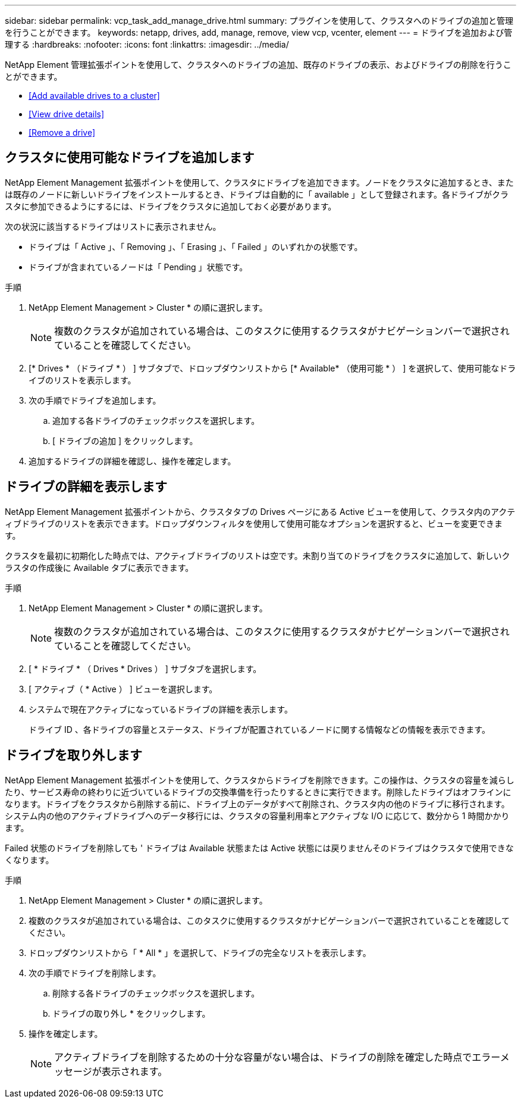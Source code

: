 ---
sidebar: sidebar 
permalink: vcp_task_add_manage_drive.html 
summary: プラグインを使用して、クラスタへのドライブの追加と管理を行うことができます。 
keywords: netapp, drives, add, manage, remove, view vcp, vcenter, element 
---
= ドライブを追加および管理する
:hardbreaks:
:nofooter: 
:icons: font
:linkattrs: 
:imagesdir: ../media/


[role="lead"]
NetApp Element 管理拡張ポイントを使用して、クラスタへのドライブの追加、既存のドライブの表示、およびドライブの削除を行うことができます。

* <<Add available drives to a cluster>>
* <<View drive details>>
* <<Remove a drive>>




== クラスタに使用可能なドライブを追加します

NetApp Element Management 拡張ポイントを使用して、クラスタにドライブを追加できます。ノードをクラスタに追加するとき、または既存のノードに新しいドライブをインストールするとき、ドライブは自動的に「 available 」として登録されます。各ドライブがクラスタに参加できるようにするには、ドライブをクラスタに追加しておく必要があります。

次の状況に該当するドライブはリストに表示されません。

* ドライブは「 Active 」、「 Removing 」、「 Erasing 」、「 Failed 」のいずれかの状態です。
* ドライブが含まれているノードは「 Pending 」状態です。


.手順
. NetApp Element Management > Cluster * の順に選択します。
+

NOTE: 複数のクラスタが追加されている場合は、このタスクに使用するクラスタがナビゲーションバーで選択されていることを確認してください。

. [* Drives * （ドライブ * ） ] サブタブで、ドロップダウンリストから [* Available* （使用可能 * ） ] を選択して、使用可能なドライブのリストを表示します。
. 次の手順でドライブを追加します。
+
.. 追加する各ドライブのチェックボックスを選択します。
.. [ ドライブの追加 ] をクリックします。


. 追加するドライブの詳細を確認し、操作を確定します。




== ドライブの詳細を表示します

NetApp Element Management 拡張ポイントから、クラスタタブの Drives ページにある Active ビューを使用して、クラスタ内のアクティブドライブのリストを表示できます。ドロップダウンフィルタを使用して使用可能なオプションを選択すると、ビューを変更できます。

クラスタを最初に初期化した時点では、アクティブドライブのリストは空です。未割り当てのドライブをクラスタに追加して、新しいクラスタの作成後に Available タブに表示できます。

.手順
. NetApp Element Management > Cluster * の順に選択します。
+

NOTE: 複数のクラスタが追加されている場合は、このタスクに使用するクラスタがナビゲーションバーで選択されていることを確認してください。

. [ * ドライブ * （ Drives * Drives ） ] サブタブを選択します。
. [ アクティブ（ * Active ） ] ビューを選択します。
. システムで現在アクティブになっているドライブの詳細を表示します。
+
ドライブ ID 、各ドライブの容量とステータス、ドライブが配置されているノードに関する情報などの情報を表示できます。





== ドライブを取り外します

NetApp Element Management 拡張ポイントを使用して、クラスタからドライブを削除できます。この操作は、クラスタの容量を減らしたり、サービス寿命の終わりに近づいているドライブの交換準備を行ったりするときに実行できます。削除したドライブはオフラインになります。ドライブをクラスタから削除する前に、ドライブ上のデータがすべて削除され、クラスタ内の他のドライブに移行されます。システム内の他のアクティブドライブへのデータ移行には、クラスタの容量利用率とアクティブな I/O に応じて、数分から 1 時間かかります。

Failed 状態のドライブを削除しても ' ドライブは Available 状態または Active 状態には戻りませんそのドライブはクラスタで使用できなくなります。

.手順
. NetApp Element Management > Cluster * の順に選択します。
. 複数のクラスタが追加されている場合は、このタスクに使用するクラスタがナビゲーションバーで選択されていることを確認してください。
. ドロップダウンリストから「 * All * 」を選択して、ドライブの完全なリストを表示します。
. 次の手順でドライブを削除します。
+
.. 削除する各ドライブのチェックボックスを選択します。
.. ドライブの取り外し * をクリックします。


. 操作を確定します。
+

NOTE: アクティブドライブを削除するための十分な容量がない場合は、ドライブの削除を確定した時点でエラーメッセージが表示されます。


